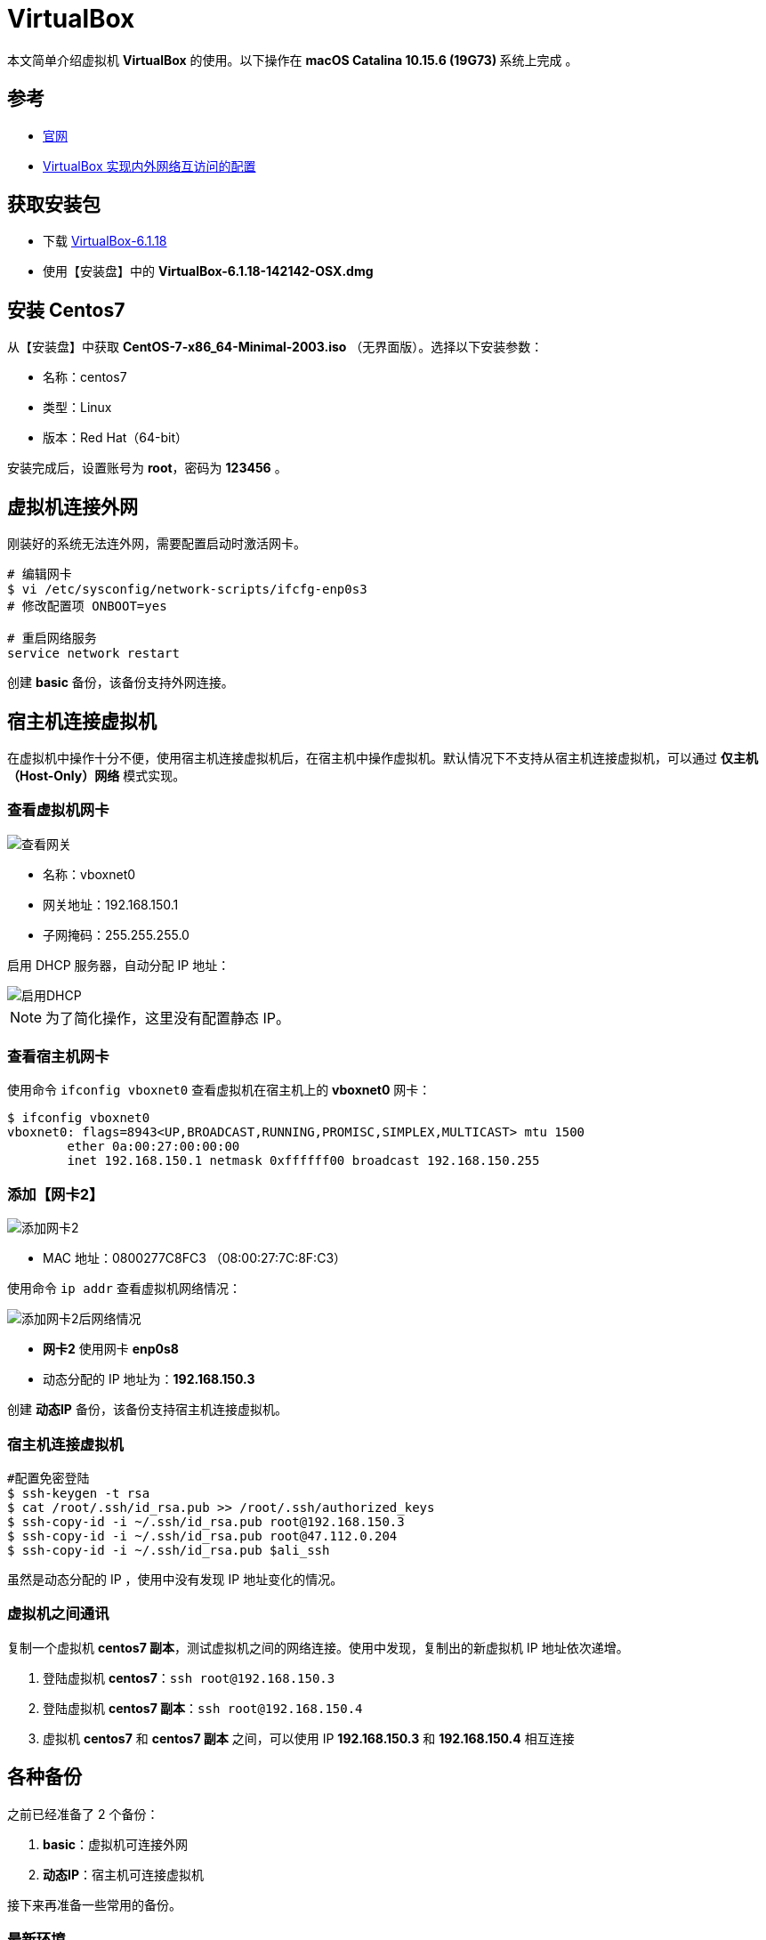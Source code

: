 = VirtualBox

本文简单介绍虚拟机 *VirtualBox* 的使用。以下操作在 **macOS Catalina 10.15.6 (19G73) ** 系统上完成 。

== 参考

* https://www.virtualbox.org/[官网^]
* https://www.cnblogs.com/mawanglin2008/articles/3656006.html[VirtualBox 实现内外网络互访问的配置^]

== 获取安装包

* 下载 https://download.virtualbox.org/virtualbox/6.1.18/VirtualBox-6.1.18-142142-OSX.dmg[VirtualBox-6.1.18]
* 使用【安装盘】中的 *VirtualBox-6.1.18-142142-OSX.dmg*

== 安装 Centos7

从【安装盘】中获取 *CentOS-7-x86_64-Minimal-2003.iso* （无界面版）。选择以下安装参数：

* 名称：centos7
* 类型：Linux
* 版本：Red Hat（64-bit）

安装完成后，设置账号为 *root*，密码为 *123456* 。

== 虚拟机连接外网

刚装好的系统无法连外网，需要配置启动时激活网卡。

[source,bash]
----
# 编辑网卡
$ vi /etc/sysconfig/network-scripts/ifcfg-enp0s3
# 修改配置项 ONBOOT=yes

# 重启网络服务
service network restart
----

创建 *basic* 备份，该备份支持外网连接。

== 宿主机连接虚拟机

在虚拟机中操作十分不便，使用宿主机连接虚拟机后，在宿主机中操作虚拟机。默认情况下不支持从宿主机连接虚拟机，可以通过 *仅主机（Host-Only）网络* 模式实现。

=== 查看虚拟机网卡

image::VirtualBox/查看网关.png[]

* 名称：vboxnet0
* 网关地址：192.168.150.1
* 子网掩码：255.255.255.0

启用 DHCP 服务器，自动分配 IP 地址：

image::VirtualBox/启用DHCP.png[]

NOTE: 为了简化操作，这里没有配置静态 IP。

=== 查看宿主机网卡

使用命令 `ifconfig vboxnet0` 查看虚拟机在宿主机上的 *vboxnet0* 网卡：

[source,bash]
----
$ ifconfig vboxnet0
vboxnet0: flags=8943<UP,BROADCAST,RUNNING,PROMISC,SIMPLEX,MULTICAST> mtu 1500
	ether 0a:00:27:00:00:00
	inet 192.168.150.1 netmask 0xffffff00 broadcast 192.168.150.255
----

=== 添加【网卡2】

image::VirtualBox/添加网卡2.png[]

* MAC 地址：0800277C8FC3 （08:00:27:7C:8F:C3）

使用命令 `ip addr` 查看虚拟机网络情况：

image::VirtualBox/添加网卡2后网络情况.png[]

* *网卡2* 使用网卡 *enp0s8*
* 动态分配的 IP 地址为：*192.168.150.3*

创建 *动态IP* 备份，该备份支持宿主机连接虚拟机。

=== 宿主机连接虚拟机

[source,bash]
----
#配置免密登陆
$ ssh-keygen -t rsa
$ cat /root/.ssh/id_rsa.pub >> /root/.ssh/authorized_keys
$ ssh-copy-id -i ~/.ssh/id_rsa.pub root@192.168.150.3
$ ssh-copy-id -i ~/.ssh/id_rsa.pub root@47.112.0.204
$ ssh-copy-id -i ~/.ssh/id_rsa.pub $ali_ssh
----

虽然是动态分配的 IP ，使用中没有发现 IP 地址变化的情况。

=== 虚拟机之间通讯

复制一个虚拟机 *centos7 副本*，测试虚拟机之间的网络连接。使用中发现，复制出的新虚拟机 IP 地址依次递增。

. 登陆虚拟机 *centos7*：`ssh root@192.168.150.3`
. 登陆虚拟机 *centos7 副本*：`ssh root@192.168.150.4`
. 虚拟机 *centos7* 和 *centos7 副本* 之间，可以使用 IP *192.168.150.3* 和 *192.168.150.4* 相互连接

== 各种备份

之前已经准备了 2 个备份：

. *basic*：虚拟机可连接外网
. *动态IP*：宿主机可连接虚拟机

接下来再准备一些常用的备份。

=== 最新环境

基于【动态IP】备份，使用命令 `yum -y update` 更新系统到最新状态【7.9.2009】，然后创建【最新环境】备份，并备注日期 *2021-01-23* 。

=== 基础命令

[source,bash]
----
#安装常用命令
$ yum install -y wget tree tcpdump vim htop net-tools lsof

# 配置 vim 显示行号
$ vim ~/.vimrc
# 追加 :set number
----

=== JDK8 备份

基于【动态IP】备份，创建一个含 JDK8 的备份：

[source,bash]
----
$ yum install java-1.8.0-openjdk
$ java -version
openjdk version "1.8.0_275"
OpenJDK Runtime Environment (build 1.8.0_275-b01)
OpenJDK 64-Bit Server VM (build 25.275-b01, mixed mode)
#查找Java的路径
$ update-alternatives --config java

共有 1 个提供“java”的程序。

  选项    命令
-----------------------------------------------
*+ 1           java-1.8.0-openjdk.x86_64 (/usr/lib/jvm/java-1.8.0-openjdk-1.8.0.275.b01-0.el7_9.x86_64/jre/bin/java)

#设置 JAVA_HOME
$ echo 'export JAVA_HOME=/usr/lib/jvm/java-1.8.0-openjdk-1.8.0.275.b01-0.el7_9.x86_64/jre'>>~/.bash_profile
$ source ~/.bash_profile
$ echo $JAVA_HOME
/usr/lib/jvm/java-1.8.0-openjdk-1.8.0.275.b01-0.el7_9.x86_64/jre
----

=== JDK13 备份

基于【基础命令】备份，创建一个含 JDK13 的备份：

[source,bash]
----
#下载安装包
$ curl -O https://download.java.net/java/GA/jdk13/5b8a42f3905b406298b72d750b6919f6/33/GPL/openjdk-13_linux-x64_bin.tar.gz
#解压安装包
$ tar xvf openjdk-13_linux-x64_bin.tar.gz
#移动安装包
$ sudo mv jdk-13 /opt/
#创建快捷命令
$ sudo tee /etc/profile.d/jdk13.sh <<EOF
export JAVA_HOME=/opt/jdk-13
export PATH=\$PATH:\$JAVA_HOME/bin
EOF
$ source /etc/profile.d/jdk13.sh
$ echo $JAVA_HOME
/opt/jdk-13
$ java -version
openjdk version "13" 2019-09-17
OpenJDK Runtime Environment (build 13+33)
OpenJDK 64-Bit Server VM (build 13+33, mixed mode, sharing)
----

=== JDK8 + MySQL5.7 备份

基于 JDK8 备份，添加 MySQL5.7 服务。

[source,bash]
----
$ pwd
/root

# 安装 MySQL 源
$ wget https://dev.mysql.com/get/mysql57-community-release-el7-11.noarch.rpm
$ yum localinstall mysql57-community-release-el7-11.noarch.rpm
$ yum repolist enabled | grep "mysql.*-community.*"

# 安装 MySQL
$ yum install -y mysql-community-server
# 启动 MySQL 服务
$ systemctl start mysqld
# 查看 MySQL 状态
$ systemctl status mysqld
● mysqld.service - MySQL Server
   Loaded: loaded (/usr/lib/systemd/system/mysqld.service; enabled; vendor preset: disabled)
   Active: active (running) since 四 2021-01-28 10:32:18 CST; 3s ago
     Docs: man:mysqld(8)
           http://dev.mysql.com/doc/refman/en/using-systemd.html
  Process: 1529 ExecStart=/usr/sbin/mysqld --daemonize --pid-file=/var/run/mysqld/mysqld.pid $MYSQLD_OPTS (code=exited, status=0/SUCCESS)
  Process: 1480 ExecStartPre=/usr/bin/mysqld_pre_systemd (code=exited, status=0/SUCCESS)
 Main PID: 1532 (mysqld)
   CGroup: /system.slice/mysqld.service
           └─1532 /usr/sbin/mysqld --daemonize --pid-file=/var/run/mysqld/mysqld.pid

1月 28 10:32:14 localhost systemd[1]: Starting MySQL Server...
1月 28 10:32:18 localhost systemd[1]: Started MySQL Server.

# 设置开机启动
$ systemctl enable mysqld
$ systemctl daemon-reload

# 修改 root 本地账户密码
$ grep 'temporary password' /var/log/mysqld.log
2021-01-28T02:32:15.550722Z 1 [Note] A temporary password is generated for root@localhost: %,G:?se7#.nX

# 首次通过初始密码登录后，使用以下命令修改密码
$ mysql -uroot -p
mysql> ALTER USER 'root'@'localhost' IDENTIFIED BY '1qW@1qW@';

# 修改 root 为允许远程连接
mysql> use mysql;
mysql> UPDATE user SET Host='%' WHERE User='root';
mysql> flush privileges;

# 临时关闭防火墙
$ systemctl stop firewalld
# 禁止开机启动
$ systemctl disable firewalld
----

.默认配置文件路径：
* 配置文件：/etc/my.cnf
* 日志文件：/var/log/mysqld.log
* 服务启动脚本：/usr/lib/systemd/system/mysqld.service
* socket 文件：/var/run/mysqld/mysqld.pid

=== JDK13 + PostgreSQL12 备份

基于 JDK13 备份，安装 PostgreSQL12。

[source,bash]
----
# 安装
sudo yum install -y https://download.postgresql.org/pub/repos/yum/reporpms/EL-7-x86_64/pgdg-redhat-repo-latest.noarch.rpm
sudo yum install -y postgresql12-server

# 初始化
sudo /usr/pgsql-12/bin/postgresql-12-setup initdb

# 启动
sudo systemctl enable postgresql-12
sudo systemctl start postgresql-12

# 修改密码
# 进入 PostgreSQL 命令行
su postgres
# 启动SQL Shell
psql
# 修改密码
ALTER USER postgres WITH PASSWORD '123456';
# 用户名/密码：postgres/123456

# 配置远程访问
# 开放端口
sudo firewall-cmd --add-port=5432/tcp --permanent
sudo firewall-cmd --reload
# 修改IP绑定
vi /var/lib/pgsql/12/data/postgresql.conf
#listen_addresses='*'
# 允许所有IP访问
vi /var/lib/pgsql/12/data/pg_hba.conf
#host  all  all 0.0.0.0/0 md5
sudo systemctl restart postgresql-12

# 测试
telnet 192.168.150.3 5432
----

=== docker

基于 【基础命令】 备份，安装 https://docs.docker.com/engine/install/centos/[docker^]。

[source,bash]
----
# Uninstall old versions
yum remove docker \
      docker-client \
      docker-client-latest \
      docker-common \
      docker-latest \
      docker-latest-logrotate \
      docker-logrotate \
      docker-engine

# SET UP THE REPOSITORY
$ sudo yum install -y yum-utils
$ sudo yum-config-manager \
    --add-repo \
    https://download.docker.com/linux/centos/docker-ce.repo

yum-config-manager --enable docker-ce-nightly
yum-config-manager --enable docker-ce-test

# INSTALL DOCKER ENGINE 18.09.1
yum install docker-ce-18.09.1 docker-ce-cli-18.09.1 containerd.io

# Start Docker
systemctl start docker
systemctl enable docker

# Verify that Docker Engine is installed correctly by running the hello-world image.
docker run hello-world


# 下载最新版本的 docker-compose 到 /usr/bin 目录下
wget https://github.com/docker/compose/releases/download/1.28.2/docker-compose-Linux-x86_64

curl -L https://github.com/docker/compose/releases/download/1.28.2/docker-compose-`uname -s`-`uname -m` -o /usr/bin/docker-compose

# 给 docker-compose 授权
chmod +x /usr/bin/docker-compose
----

=== 总结

最终的备份链如下：

image::VirtualBox/备份树.png[]

////
=== 配置【网卡2】固定 IP

. cd /etc/sysconfig/network-scripts
. cp ifcfg-enp0s3 ifcfg-enp0s8
. vi ifcfg-enp0s8

[source,properties]
----
DEVICE=enp0s8 #网卡名称
TYPE=Ethernet
ONBOOT=yes 设置为自动启动
BOOTPROTO=static #改为使用静态ip
IPADDR=192.168.150.2 #设置该虚拟机的ip地址，要与宿主机在一个网段，但是不能重名
NETMASK=255.255.255.0 #设置子网掩码，需与图 2-3一致
NM_CONTROLLED=yes
HWADDR=08:00:27:7C:8F:C3 #网卡的MAC地址，需与图 2 3中的MAC一致
#UUID=f4adafbc-322d-4dc8-b549-4291f1c04f01
----

////


== 虚拟机实例

记录虚拟机实例的 IP 地址和部署的服务。

|===
|实例名 |服务名 |IP |备注

|LDAP
|OpenLDAP
|192.168.150.27
|https://www.itzgeek.com/how-tos/linux/centos-how-tos/step-step-openldap-server-configuration-centos-7-rhel-7.html[CentOS 7 OpenLDAP 安装^]
|===
